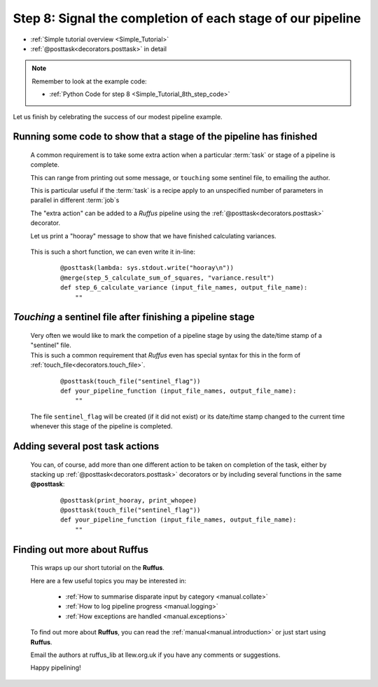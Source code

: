 .. index:: 
    pair: @posttask; Tutorial

.. _Simple_Tutorial_8th_step:


###################################################################
Step 8: Signal the completion of each stage of our pipeline
###################################################################
* :ref:`Simple tutorial overview <Simple_Tutorial>` 
* :ref:`@posttask<decorators.posttask>` in detail

.. note::
    Remember to look at the example code:

    * :ref:`Python Code for step 8 <Simple_Tutorial_8th_step_code>` 
    
Let us finish by celebrating the success of our modest pipeline example.

**************************************************************************************
Running some code to show that a stage of the pipeline has finished
**************************************************************************************

    A common requirement is to take some extra action when a particular 
    :term:`task` or stage of a pipeline is complete.
    
    This can range from printing out some message, or ``touching`` some sentinel file,
    to emailing the author.
    
    This is particular useful if the :term:`task` is a recipe apply to an unspecified number
    of parameters in parallel in different :term:`job`\s
    
    The "extra action" can be added to a *Ruffus* pipeline using the :ref:`@posttask<decorators.posttask>`
    decorator.
    
    Let us print a "hooray" message to show that we have finished calculating variances.
    
        .. image:: ../../images/simple_tutorial_posttask.png

    .. ::
    
        ::
        
            def print_hooray():
                sys.stdout.write("hooray\n")
        
            @posttask(print_hooray)
            @merge(step_5_calculate_sum_of_squares, "variance.result")
            def step_6_calculate_variance (input_file_names, output_file_name):
                ""
    
    This is such a short function, we can even write it in-line:
    
        ::
        
            @posttask(lambda: sys.stdout.write("hooray\n"))
            @merge(step_5_calculate_sum_of_squares, "variance.result")
            def step_6_calculate_variance (input_file_names, output_file_name):
                ""
    
.. index:: 
    single: @posttask; touchfile (Tutorial)
    single: touchfile ; @posttask (Tutorial)

**************************************************************************************
*Touching* a sentinel file after finishing a pipeline stage
**************************************************************************************
    | Very often we would like to mark the competion of a pipeline stage by using the
      date/time stamp of a "sentinel" file.
    | This is such a common requirement that *Ruffus* even has special syntax for this
      in the form of :ref:`touch_file<decorators.touch_file>`.
      
    
        ::
        
            @posttask(touch_file("sentinel_flag"))
            def your_pipeline_function (input_file_names, output_file_name):
                ""
                
    The file ``sentinel_flag`` will be created (if it did not exist) or its
    date/time stamp changed to the current time whenever this stage of the pipeline is
    completed.
    

**************************************************************************************
Adding several post task actions
**************************************************************************************
    You can, of course, add more than one different action to be taken on completion of the 
    task, either by stacking up :ref:`@posttask<decorators.posttask>` decorators or by including
    several functions in the same **@posttask**:
    
        ::
        
            @posttask(print_hooray, print_whopee)
            @posttask(touch_file("sentinel_flag"))
            def your_pipeline_function (input_file_names, output_file_name):
                ""
                
**************************************************************************************
Finding out more about **Ruffus**
**************************************************************************************

    This wraps up our short tutorial on the **Ruffus**. 
    
    Here are a few useful topics you may be interested in:
    
        * :ref:`How to summarise disparate input by category <manual.collate>`
        * :ref:`How to log pipeline progress <manual.logging>`
        * :ref:`How exceptions are handled <manual.exceptions>`

    To find out more about **Ruffus**, you can read the :ref:`manual<manual.introduction>`
    or just start using **Ruffus**.
    
    Email the authors at ruffus_lib at llew.org.uk if you have any comments or suggestions.
    
    Happy pipelining!
    

